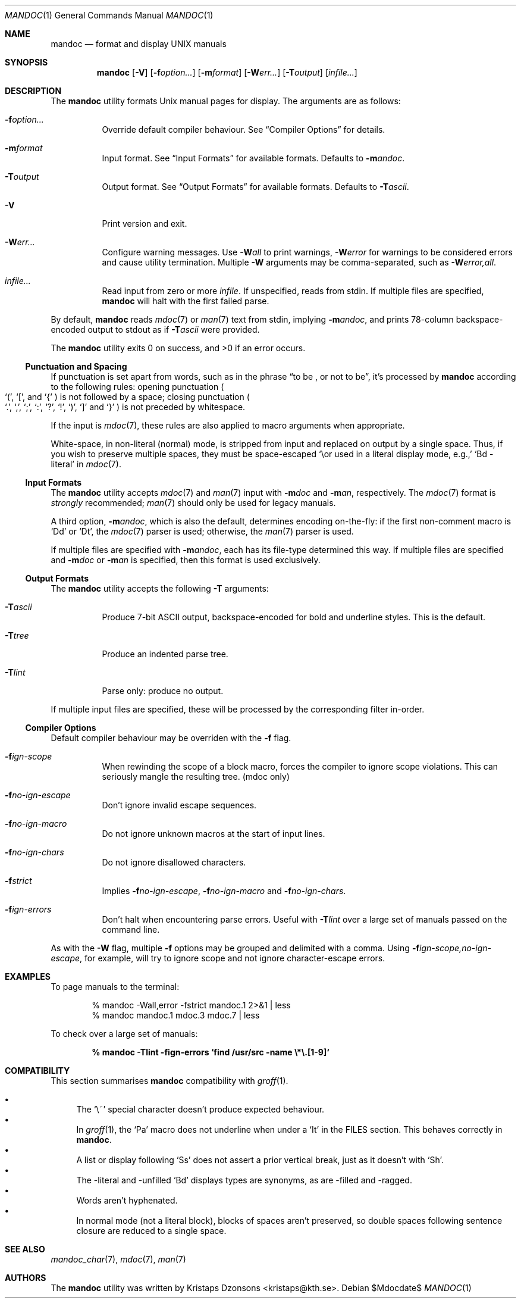 .\"	$Id$
.\"
.\" Copyright (c) 2009 Kristaps Dzonsons <kristaps@kth.se>
.\"
.\" Permission to use, copy, modify, and distribute this software for any
.\" purpose with or without fee is hereby granted, provided that the above
.\" copyright notice and this permission notice appear in all copies.
.\"
.\" THE SOFTWARE IS PROVIDED "AS IS" AND THE AUTHOR DISCLAIMS ALL WARRANTIES
.\" WITH REGARD TO THIS SOFTWARE INCLUDING ALL IMPLIED WARRANTIES OF
.\" MERCHANTABILITY AND FITNESS. IN NO EVENT SHALL THE AUTHOR BE LIABLE FOR
.\" ANY SPECIAL, DIRECT, INDIRECT, OR CONSEQUENTIAL DAMAGES OR ANY DAMAGES
.\" WHATSOEVER RESULTING FROM LOSS OF USE, DATA OR PROFITS, WHETHER IN AN
.\" ACTION OF CONTRACT, NEGLIGENCE OR OTHER TORTIOUS ACTION, ARISING OUT OF
.\" OR IN CONNECTION WITH THE USE OR PERFORMANCE OF THIS SOFTWARE.
.\"
.Dd $Mdocdate$
.Dt MANDOC 1
.Os
.\" SECTION
.Sh NAME
.Nm mandoc
.Nd format and display UNIX manuals
.\" SECTION
.Sh SYNOPSIS
.Nm mandoc
.Op Fl V
.Op Fl f Ns Ar option...
.Op Fl m Ns Ar format
.Op Fl W Ns Ar err...
.Op Fl T Ns Ar output
.Op Ar infile...
.\" SECTION
.Sh DESCRIPTION
The
.Nm
utility formats
.Ux
manual pages for display.  The arguments are as follows:
.Bl -tag -width Ds
.\" ITEM
.It Fl f Ns Ar option...
Override default compiler behaviour.  See
.Sx Compiler Options
for details.
.\" ITEM
.It Fl m Ns Ar format
Input format.  See
.Sx Input Formats
for available formats.  Defaults to
.Fl m Ns Ar andoc .
.\" ITEM
.It Fl T Ns Ar output
Output format.  See
.Sx Output Formats
for available formats.  Defaults to
.Fl T Ns Ar ascii .
.\" ITEM
.It Fl V
Print version and exit.
.\" ITEM
.It Fl W Ns Ar err...
Configure warning messages.  Use
.Fl W Ns Ar all
to print warnings,
.Fl W Ns Ar error
for warnings to be considered errors and cause utility
termination.  Multiple
.Fl W
arguments may be comma-separated, such as
.Fl W Ns Ar error,all .
.\" ITEM
.It Ar infile...
Read input from zero or more
.Ar infile .
If unspecified, reads from stdin.  If multiple files are specified,
.Nm
will halt with the first failed parse.
.El
.\" PARAGRAPH
.Pp
By default,
.Nm
reads
.Xr mdoc 7
or
.Xr man 7
text from stdin, implying
.Fl m Ns Ar andoc ,
and prints 78-column backspace-encoded output to stdout as if
.Fl T Ns Ar ascii
were provided.
.\" PARAGRAPH
.Pp
.Ex -std mandoc
.\" SUB-SECTION
.Ss Punctuation and Spacing
If punctuation is set apart from words, such as in the phrase
.Dq to be \&, or not to be ,
it's processed by
.Nm
according to the following rules:  opening punctuation
.Po
.Sq \&( ,
.Sq \&[ ,
and
.Sq \&{
.Pc
is not followed by a space; closing punctuation
.Po
.Sq \&. ,
.Sq \&, ,
.Sq \&; ,
.Sq \&: ,
.Sq \&? ,
.Sq \&! ,
.Sq \&) ,
.Sq \&]
and
.Sq \&}
.Pc
is not preceded by whitespace.
.Pp
If the input is
.Xr mdoc 7 ,
these rules are also applied to macro arguments when appropriate.
.Pp
White-space, in non-literal (normal) mode, is stripped from input and
replaced on output by a single space.  Thus, if you wish to preserve
multiple spaces, they must be space-escaped
.Sq \e\
or used in a literal display mode, e.g.,
.Sq \&Bd \-literal
in
.Xr mdoc 7 .
.\" SUB-SECTION
.Ss Input Formats
The
.Nm
utility accepts
.Xr mdoc 7
and
.Xr man 7
input with
.Fl m Ns Ar doc
and
.Fl m Ns Ar an ,
respectively.  The
.Xr mdoc 7
format is
.Em strongly
recommended;
.Xr man 7
should only be used for legacy manuals.
.Pp
A third option,
.Fl m Ns Ar andoc ,
which is also the default, determines encoding on-the-fly: if the first
non-comment macro is
.Sq \&Dd
or
.Sq \&Dt ,
the
.Xr mdoc 7
parser is used; otherwise, the
.Xr man 7
parser is used.
.Pp
If multiple
files are specified with
.Fl m Ns Ar andoc ,
each has its file-type determined this way.  If multiple files are
specified and
.Fl m Ns Ar doc
or
.Fl m Ns Ar an
is specified, then this format is used exclusively.
.\" .Pp
.\" The following escape sequences are recognised, although the per-format
.\" compiler may not allow certain sequences.
.\" .Bl -tag -width Ds -offset XXXX
.\" .It \efX
.\" sets the font mode to X (B, I, R or P, where P resets the font)
.\" .It \eX, \e(XX, \e[XN]
.\" queries the special-character table for a corresponding symbol
.\" .It \e*X, \e*(XX, \e*[XN]
.\" deprecated special-character format
.\" .El
.\" SUB-SECTION
.Ss Output Formats
The
.Nm
utility accepts the following
.Fl T
arguments:
.Bl -tag -width Ds
.It Fl T Ns Ar ascii
Produce 7-bit ASCII output, backspace-encoded for bold and underline
styles.  This is the default.
.It Fl T Ns Ar tree
Produce an indented parse tree.
.It Fl T Ns Ar lint
Parse only: produce no output.
.El
.Pp
If multiple input files are specified, these will be processed by the
corresponding filter in-order.
.\" SUB-SECTION
.Ss Compiler Options
Default compiler behaviour may be overriden with the
.Fl f
flag.
.Bl -tag -width Ds
.It Fl f Ns Ar ign-scope
When rewinding the scope of a block macro, forces the compiler to ignore
scope violations.  This can seriously mangle the resulting tree.
.Pq mdoc only
.It Fl f Ns Ar no-ign-escape
Don't ignore invalid escape sequences.
.It Fl f Ns Ar no-ign-macro
Do not ignore unknown macros at the start of input lines.
.It Fl f Ns Ar no-ign-chars
Do not ignore disallowed characters.
.It Fl f Ns Ar strict
Implies
.Fl f Ns Ar no-ign-escape ,
.Fl f Ns Ar no-ign-macro
and
.Fl f Ns Ar no-ign-chars .
.It Fl f Ns Ar ign-errors
Don't halt when encountering parse errors.  Useful with
.Fl T Ns Ar lint
over a large set of manuals passed on the command line.
.El
.\" PARAGRAPH
.Pp
As with the
.Fl W
flag, multiple
.Fl f
options may be grouped and delimited with a comma.  Using
.Fl f Ns Ar ign-scope,no-ign-escape ,
for example, will try to ignore scope and not ignore character-escape
errors.
.\" SECTION
.Sh EXAMPLES
To page manuals to the terminal:
.\" PARAGRAPH
.Pp
.D1 % mandoc \-Wall,error \-fstrict mandoc.1 2>&1 | less
.D1 % mandoc mandoc.1 mdoc.3 mdoc.7 | less
.\" PARAGRAPH
.Pp
To check over a large set of manuals:
.\" PARAGRAPH
.Pp
.Dl % mandoc \-Tlint \-fign-errors `find /usr/src -name \e*\e.[1-9]`
.\" SECTION
.Sh COMPATIBILITY
This section summarises
.Nm
compatibility with
.Xr groff 1 .
.Pp
.Bl -bullet -compact
.\" LIST-ITEM
.It
The 
.Sq \e~
special character doesn't produce expected behaviour.
.\" LIST-ITEM
.It
In 
.Xr groff 1 ,
the
.Sq \&Pa
macro does not underline when under a
.Sq \&It
in the FILES section.  This behaves correctly in
.Nm .
.\" LIST-ITEM
.It
A list or display following
.Sq \&Ss
does not assert a prior vertical break, just as it doesn't with
.Sq \&Sh .
.It
The \-literal and \-unfilled
.Sq \&Bd
displays types are synonyms, as are \-filled and \-ragged.
.\" LIST-ITEM
.It
Words aren't hyphenated.
.\" LIST-ITEM
.It
In normal mode (not a literal block), blocks of spaces aren't preserved,
so double spaces following sentence closure are reduced to a single space.
.El
.\" SECTION
.Sh SEE ALSO
.Xr mandoc_char 7 ,
.Xr mdoc 7 ,
.Xr man 7
.\" SECTION
.Sh AUTHORS
The
.Nm
utility was written by
.An Kristaps Dzonsons Aq kristaps@kth.se .
